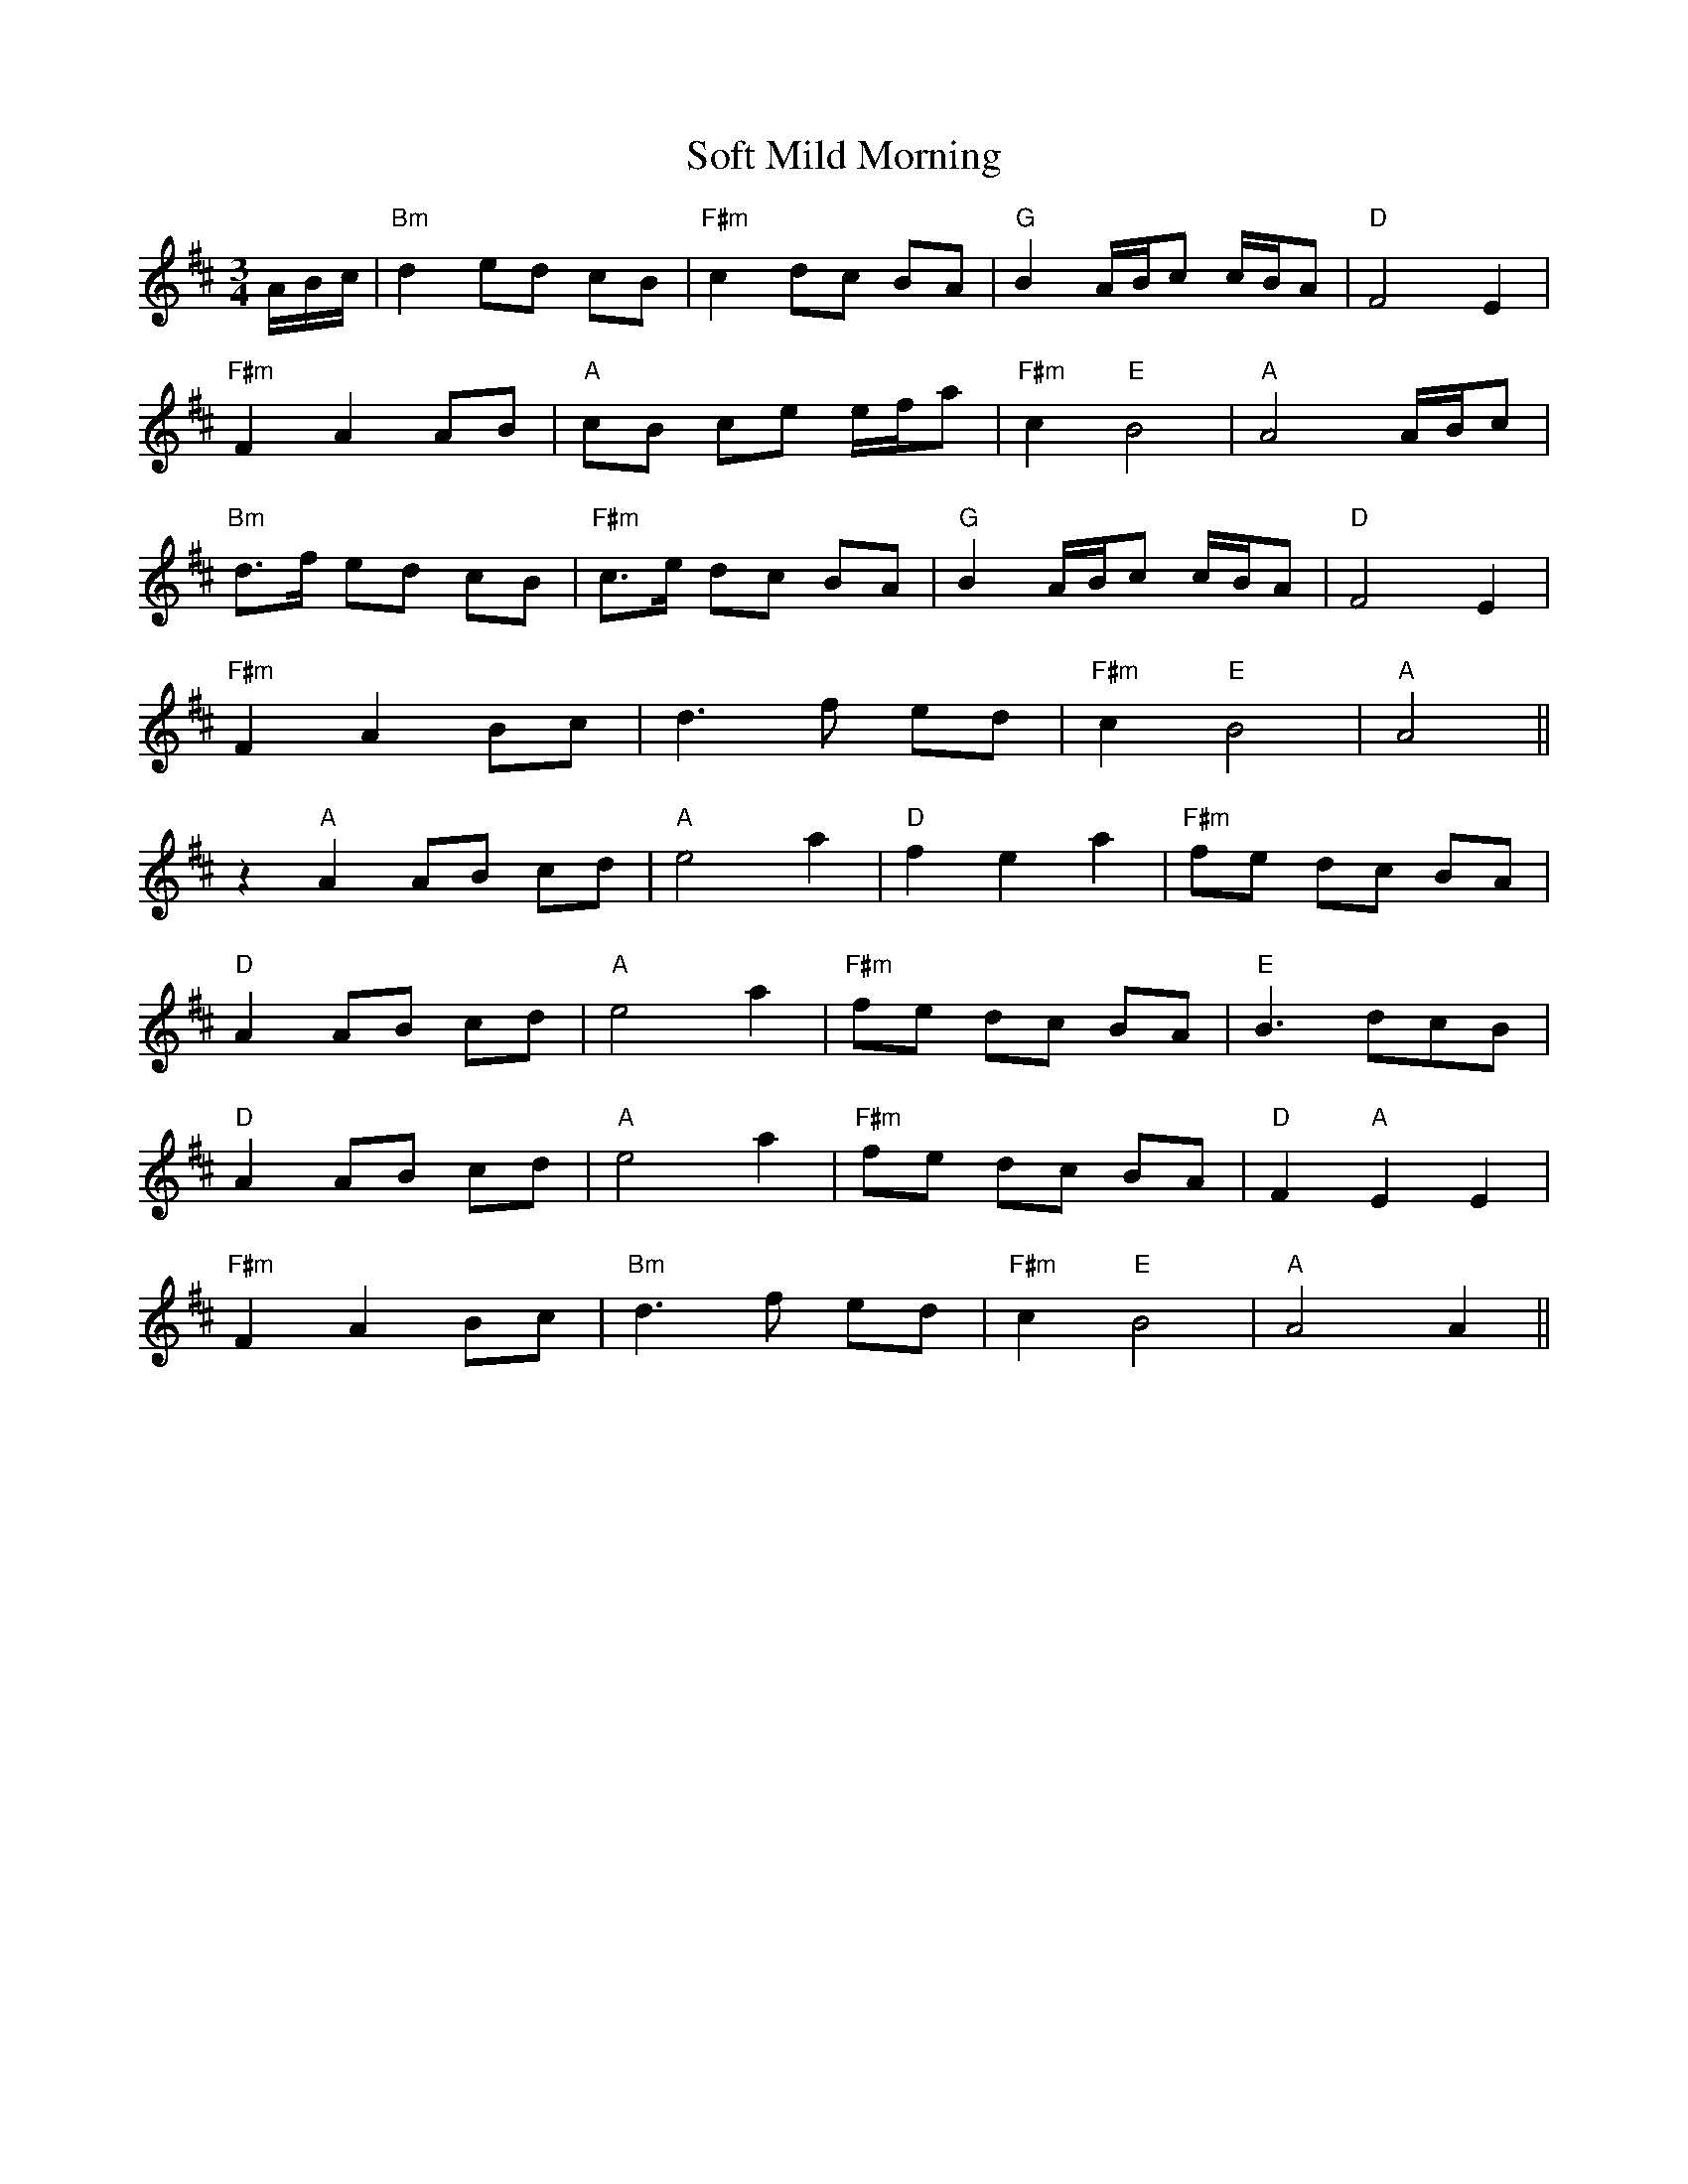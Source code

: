 X: 37707
T: Soft Mild Morning
R: waltz
M: 3/4
K: Dmajor
A/B/c/|"Bm"d2 ed cB|"F#m" c2 dc BA|"G"B2 A/B/c c/B/A|"D" F4 E2|
"F#m"F2 A2 AB|"A" cB ce e/f/a|"F#m" c2 "E"B4|"A"A4 A/B/c|
"Bm" d>f ed cB|"F#m" c>e dc BA|"G"B2 A/B/c c/B/A|"D" F4 E2|
"F#m"F2 A2 Bc|d3f ed|"F#m"c2 "E"B4|"A"A4||
z2 "A"A2 AB cd|"A" e4 a2|"D"f2 e2 a2|"F#m" fe dc BA|
"D"A2 AB cd|"A"e4 a2|"F#m" fe dc BA|"E" B3 dcB|
"D"A2 AB cd|"A"e4 a2|"F#m" fe dc BA|"D" F2"A" E2 E2|
"F#m"F2 A2 Bc|"Bm" d3f ed|"F#m"c2"E" B4|"A"A4 A2||

